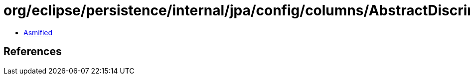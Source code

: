 = org/eclipse/persistence/internal/jpa/config/columns/AbstractDiscriminatorColumnImpl.class

 - link:AbstractDiscriminatorColumnImpl-asmified.java[Asmified]

== References

